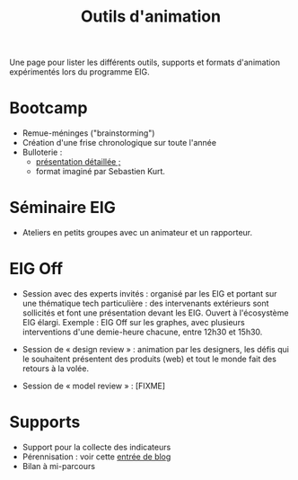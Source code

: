 #+title: Outils d'animation

Une page pour lister les différents outils, supports et formats
d'animation expérimentés lors du programme EIG.

* Bootcamp

- Remue-méninges ("brainstorming")
- Création d'une frise chronologique sur toute l'année
- Bulloterie :
  - [[http://wiki.mainstenant.org/wiki/la-bulloterie-presentation][présentation détaillée ;]]
  - format imaginé par Sebastien Kurt.

* Séminaire EIG

- Ateliers en petits groupes avec un animateur et un rapporteur.

* EIG Off

- Session avec des experts invités : organisé par les EIG et portant
  sur une thématique tech particulière : des intervenants extérieurs
  sont sollicités et font une présentation devant les EIG.  Ouvert à
  l'écosystème EIG élargi.  Exemple : EIG Off sur les graphes, avec
  plusieurs interventions d'une demie-heure chacune, entre 12h30 et
  15h30.

- Session de « design review » : animation par les designers, les
  défis qui le souhaitent présentent des produits (web) et tout le
  monde fait des retours à la volée.

- Session de « model review » : [FIXME]

* Supports

- Support pour la collecte des indicateurs
- Pérennisation : voir cette [[https://entrepreneur-interet-general.etalab.gouv.fr/blog/2018/05/24/atelier-construction-plan-actions-avec-les-dsi.html][entrée de blog]]
- Bilan à mi-parcours
